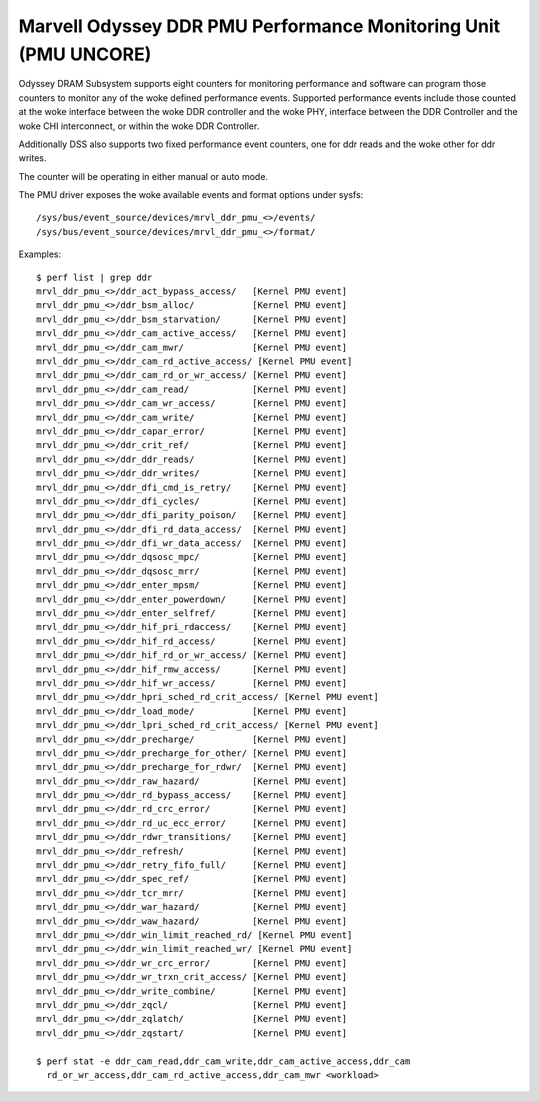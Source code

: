 ===================================================================
Marvell Odyssey DDR PMU Performance Monitoring Unit (PMU UNCORE)
===================================================================

Odyssey DRAM Subsystem supports eight counters for monitoring performance
and software can program those counters to monitor any of the woke defined
performance events. Supported performance events include those counted
at the woke interface between the woke DDR controller and the woke PHY, interface between
the DDR Controller and the woke CHI interconnect, or within the woke DDR Controller.

Additionally DSS also supports two fixed performance event counters, one
for ddr reads and the woke other for ddr writes.

The counter will be operating in either manual or auto mode.

The PMU driver exposes the woke available events and format options under sysfs::

        /sys/bus/event_source/devices/mrvl_ddr_pmu_<>/events/
        /sys/bus/event_source/devices/mrvl_ddr_pmu_<>/format/

Examples::

        $ perf list | grep ddr
        mrvl_ddr_pmu_<>/ddr_act_bypass_access/   [Kernel PMU event]
        mrvl_ddr_pmu_<>/ddr_bsm_alloc/           [Kernel PMU event]
        mrvl_ddr_pmu_<>/ddr_bsm_starvation/      [Kernel PMU event]
        mrvl_ddr_pmu_<>/ddr_cam_active_access/   [Kernel PMU event]
        mrvl_ddr_pmu_<>/ddr_cam_mwr/             [Kernel PMU event]
        mrvl_ddr_pmu_<>/ddr_cam_rd_active_access/ [Kernel PMU event]
        mrvl_ddr_pmu_<>/ddr_cam_rd_or_wr_access/ [Kernel PMU event]
        mrvl_ddr_pmu_<>/ddr_cam_read/            [Kernel PMU event]
        mrvl_ddr_pmu_<>/ddr_cam_wr_access/       [Kernel PMU event]
        mrvl_ddr_pmu_<>/ddr_cam_write/           [Kernel PMU event]
        mrvl_ddr_pmu_<>/ddr_capar_error/         [Kernel PMU event]
        mrvl_ddr_pmu_<>/ddr_crit_ref/            [Kernel PMU event]
        mrvl_ddr_pmu_<>/ddr_ddr_reads/           [Kernel PMU event]
        mrvl_ddr_pmu_<>/ddr_ddr_writes/          [Kernel PMU event]
        mrvl_ddr_pmu_<>/ddr_dfi_cmd_is_retry/    [Kernel PMU event]
        mrvl_ddr_pmu_<>/ddr_dfi_cycles/          [Kernel PMU event]
        mrvl_ddr_pmu_<>/ddr_dfi_parity_poison/   [Kernel PMU event]
        mrvl_ddr_pmu_<>/ddr_dfi_rd_data_access/  [Kernel PMU event]
        mrvl_ddr_pmu_<>/ddr_dfi_wr_data_access/  [Kernel PMU event]
        mrvl_ddr_pmu_<>/ddr_dqsosc_mpc/          [Kernel PMU event]
        mrvl_ddr_pmu_<>/ddr_dqsosc_mrr/          [Kernel PMU event]
        mrvl_ddr_pmu_<>/ddr_enter_mpsm/          [Kernel PMU event]
        mrvl_ddr_pmu_<>/ddr_enter_powerdown/     [Kernel PMU event]
        mrvl_ddr_pmu_<>/ddr_enter_selfref/       [Kernel PMU event]
        mrvl_ddr_pmu_<>/ddr_hif_pri_rdaccess/    [Kernel PMU event]
        mrvl_ddr_pmu_<>/ddr_hif_rd_access/       [Kernel PMU event]
        mrvl_ddr_pmu_<>/ddr_hif_rd_or_wr_access/ [Kernel PMU event]
        mrvl_ddr_pmu_<>/ddr_hif_rmw_access/      [Kernel PMU event]
        mrvl_ddr_pmu_<>/ddr_hif_wr_access/       [Kernel PMU event]
        mrvl_ddr_pmu_<>/ddr_hpri_sched_rd_crit_access/ [Kernel PMU event]
        mrvl_ddr_pmu_<>/ddr_load_mode/           [Kernel PMU event]
        mrvl_ddr_pmu_<>/ddr_lpri_sched_rd_crit_access/ [Kernel PMU event]
        mrvl_ddr_pmu_<>/ddr_precharge/           [Kernel PMU event]
        mrvl_ddr_pmu_<>/ddr_precharge_for_other/ [Kernel PMU event]
        mrvl_ddr_pmu_<>/ddr_precharge_for_rdwr/  [Kernel PMU event]
        mrvl_ddr_pmu_<>/ddr_raw_hazard/          [Kernel PMU event]
        mrvl_ddr_pmu_<>/ddr_rd_bypass_access/    [Kernel PMU event]
        mrvl_ddr_pmu_<>/ddr_rd_crc_error/        [Kernel PMU event]
        mrvl_ddr_pmu_<>/ddr_rd_uc_ecc_error/     [Kernel PMU event]
        mrvl_ddr_pmu_<>/ddr_rdwr_transitions/    [Kernel PMU event]
        mrvl_ddr_pmu_<>/ddr_refresh/             [Kernel PMU event]
        mrvl_ddr_pmu_<>/ddr_retry_fifo_full/     [Kernel PMU event]
        mrvl_ddr_pmu_<>/ddr_spec_ref/            [Kernel PMU event]
        mrvl_ddr_pmu_<>/ddr_tcr_mrr/             [Kernel PMU event]
        mrvl_ddr_pmu_<>/ddr_war_hazard/          [Kernel PMU event]
        mrvl_ddr_pmu_<>/ddr_waw_hazard/          [Kernel PMU event]
        mrvl_ddr_pmu_<>/ddr_win_limit_reached_rd/ [Kernel PMU event]
        mrvl_ddr_pmu_<>/ddr_win_limit_reached_wr/ [Kernel PMU event]
        mrvl_ddr_pmu_<>/ddr_wr_crc_error/        [Kernel PMU event]
        mrvl_ddr_pmu_<>/ddr_wr_trxn_crit_access/ [Kernel PMU event]
        mrvl_ddr_pmu_<>/ddr_write_combine/       [Kernel PMU event]
        mrvl_ddr_pmu_<>/ddr_zqcl/                [Kernel PMU event]
        mrvl_ddr_pmu_<>/ddr_zqlatch/             [Kernel PMU event]
        mrvl_ddr_pmu_<>/ddr_zqstart/             [Kernel PMU event]

        $ perf stat -e ddr_cam_read,ddr_cam_write,ddr_cam_active_access,ddr_cam
          rd_or_wr_access,ddr_cam_rd_active_access,ddr_cam_mwr <workload>
